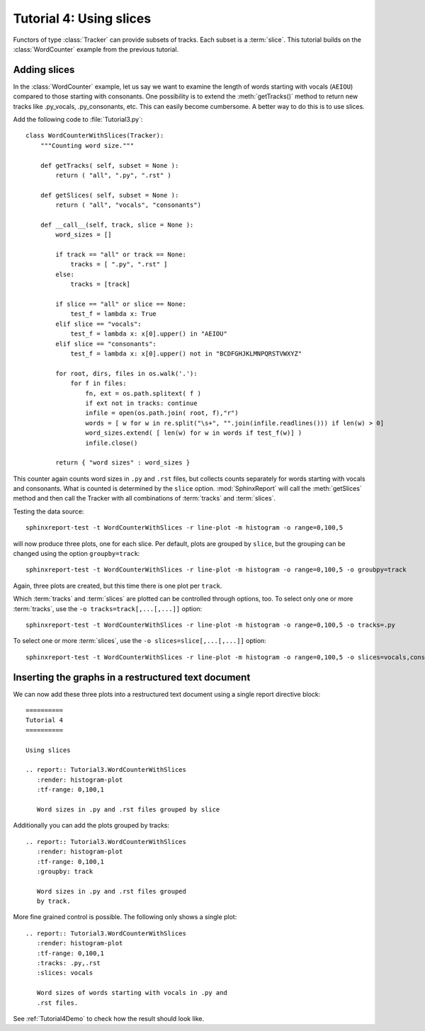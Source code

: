.. _Tutorial4:

========================
Tutorial 4: Using slices
========================

Functors of type :class:`Tracker` can provide subsets of tracks. Each subset is a :term:`slice`.
This tutorial builds on the :class:`WordCounter` example from the previous tutorial.

*************
Adding slices
*************

In the :class:`WordCounter` example, let us say we want to examine the length of words starting with vocals (``AEIOU``) 
compared to those starting with consonants. One possibility is to extend the :meth:`getTracks()` method to
return new tracks like .py_vocals, .py_consonants, etc. This can easily become cumbersome. A better way 
to do this is to use slices. 

Add the following code to :file:`Tutorial3.py`::

    class WordCounterWithSlices(Tracker):
	"""Counting word size."""

	def getTracks( self, subset = None ):
	    return ( "all", ".py", ".rst" )

	def getSlices( self, subset = None ):
	    return ( "all", "vocals", "consonants")

	def __call__(self, track, slice = None ):
	    word_sizes = []

	    if track == "all" or track == None:
		tracks = [ ".py", ".rst" ]
	    else:
		tracks = [track]

	    if slice == "all" or slice == None:
		test_f = lambda x: True
	    elif slice == "vocals":
		test_f = lambda x: x[0].upper() in "AEIOU"
	    elif slice == "consonants":
		test_f = lambda x: x[0].upper() not in "BCDFGHJKLMNPQRSTVWXYZ"

	    for root, dirs, files in os.walk('.'):
		for f in files:
		    fn, ext = os.path.splitext( f )
		    if ext not in tracks: continue
		    infile = open(os.path.join( root, f),"r")
		    words = [ w for w in re.split("\s+", "".join(infile.readlines())) if len(w) > 0]
		    word_sizes.extend( [ len(w) for w in words if test_f(w)] )
		    infile.close()

	    return { "word sizes" : word_sizes }

This counter again counts word sizes in ``.py`` and ``.rst`` files, but collects counts separately
for words starting with vocals and consonants. What is counted is determined by the ``slice`` option.
:mod:`SphinxReport` will call the :meth:`getSlices` method and then call the Tracker with all combinations
of :term:`tracks` and :term:`slices`.

Testing the data source::

   sphinxreport-test -t WordCounterWithSlices -r line-plot -m histogram -o range=0,100,5

will now produce three plots, one for each slice. Per default, plots are grouped by ``slice``, but the grouping
can be changed using the option ``groupby=track``::

   sphinxreport-test -t WordCounterWithSlices -r line-plot -m histogram -o range=0,100,5 -o groubpy=track

Again, three plots are created, but this time there is one plot per ``track``. 

Which :term:`tracks` and :term:`slices` are plotted can be controlled through options, too. To select only
one or more :term:`tracks`, use the ``-o tracks=track[,...[,...]]`` option::

   sphinxreport-test -t WordCounterWithSlices -r line-plot -m histogram -o range=0,100,5 -o tracks=.py

To select one or more :term:`slices`, use the ``-o slices=slice[,...[,...]]`` option::

   sphinxreport-test -t WordCounterWithSlices -r line-plot -m histogram -o range=0,100,5 -o slices=vocals,consonants

****************************************************
Inserting the graphs in a restructured text document
****************************************************

We can now add these three plots into a restructured text document using
a single report directive block::

    ==========
    Tutorial 4
    ==========

    Using slices

    .. report:: Tutorial3.WordCounterWithSlices
       :render: histogram-plot
       :tf-range: 0,100,1

       Word sizes in .py and .rst files grouped by slice

Additionally you can add the plots grouped by tracks::

    .. report:: Tutorial3.WordCounterWithSlices
       :render: histogram-plot
       :tf-range: 0,100,1
       :groupby: track

       Word sizes in .py and .rst files grouped
       by track.

More fine grained control is possible. The following only shows a single plot::

    .. report:: Tutorial3.WordCounterWithSlices
       :render: histogram-plot
       :tf-range: 0,100,1
       :tracks: .py,.rst
       :slices: vocals

       Word sizes of words starting with vocals in .py and
       .rst files.

See :ref:`Tutorial4Demo` to check how the result should look like.


